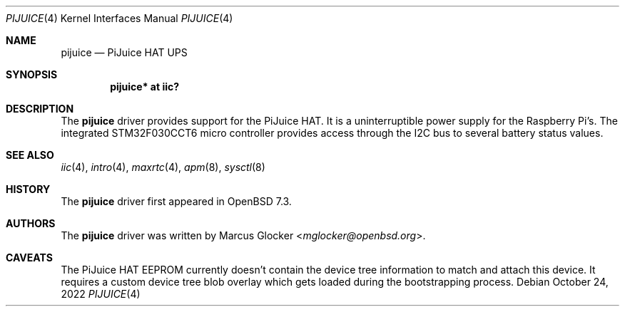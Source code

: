 .\"	$OpenBSD: pijuice.4,v 1.3 2022/10/24 03:50:17 jsg Exp $
.\"
.\" Copyright (c) 2022 Marcus Glocker <mglocker@openbsd.org>
.\"
.\" Permission to use, copy, modify, and distribute this software for any
.\" purpose with or without fee is hereby granted, provided that the above
.\" copyright notice and this permission notice appear in all copies.
.\"
.\" THE SOFTWARE IS PROVIDED "AS IS" AND THE AUTHOR DISCLAIMS ALL WARRANTIES
.\" WITH REGARD TO THIS SOFTWARE INCLUDING ALL IMPLIED WARRANTIES OF
.\" MERCHANTABILITY AND FITNESS. IN NO EVENT SHALL THE AUTHOR BE LIABLE FOR
.\" ANY SPECIAL, DIRECT, INDIRECT, OR CONSEQUENTIAL DAMAGES OR ANY DAMAGES
.\" WHATSOEVER RESULTING FROM LOSS OF USE, DATA OR PROFITS, WHETHER IN AN
.\" ACTION OF CONTRACT, NEGLIGENCE OR OTHER TORTIOUS ACTION, ARISING OUT OF
.\" OR IN CONNECTION WITH THE USE OR PERFORMANCE OF THIS SOFTWARE.
.\"
.Dd $Mdocdate: October 24 2022 $
.Dt PIJUICE 4
.Os
.Sh NAME
.Nm pijuice
.Nd PiJuice HAT UPS
.Sh SYNOPSIS
.Cd "pijuice* at iic?"
.Sh DESCRIPTION
The
.Nm
driver provides support for the PiJuice HAT.
It is a uninterruptible power supply for the Raspberry Pi's.
The integrated STM32F030CCT6 micro controller provides access through the I2C
bus to several battery status values.
.Sh SEE ALSO
.Xr iic 4 ,
.Xr intro 4 ,
.Xr maxrtc 4 ,
.Xr apm 8 ,
.Xr sysctl 8
.Sh HISTORY
The
.Nm
driver first appeared in
.Ox 7.3 .
.Sh AUTHORS
.An -nosplit
The
.Nm
driver was written by
.An Marcus Glocker Aq Mt mglocker@openbsd.org .
.Sh CAVEATS
The PiJuice HAT EEPROM currently doesn't contain the device tree information
to match and attach this device.
It requires a custom device tree blob overlay which gets loaded during the
bootstrapping process.
